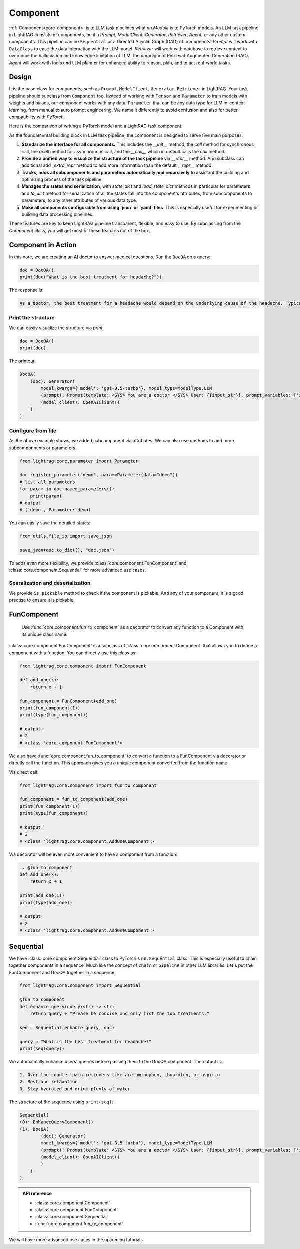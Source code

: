 Component
============

.. .. admonition:: Author
..    :class: highlight

..    `Li Yin <https://github.com/liyin2015>`_

.. What you will learn?

.. 1. What is ``Component`` and why is it designed this way?
.. 2. How to use ``Component`` along with helper classes like ``FunComponent`` and ``Sequential``?


:ref:`Component<core-component>` is to LLM task pipelines what `nn.Module` is to PyTorch models.
An LLM task pipeline in LightRAG consists of components, be it a `Prompt`, `ModelClient`, `Generator`, `Retriever`, `Agent`, or any other custom components.
This pipeline can be ``Sequential`` or a Directed Acyclic Graph (DAG) of components.
`Prompt` will work with ``DataClass`` to ease the data interaction with the LLM model.
`Retriever` will work with database to retrieve context to overcome the halluciation and knowledge limitation of LLM, the paradigm of Retrieval-Augmented Generation (RAG).
`Agent` will work with tools and LLM planner for enhanced ability to reason, plan, and to act real-world tasks.




Design
---------------------------------------

It is the base class for components, such as ``Prompt``, ``ModelClient``, ``Generator``, ``Retriever`` in LightRAG.
Your task pipeline should subclass from ``Component`` too. Instead of working with ``Tensor`` and ``Parameter`` to train models with weights and biases, our component works with any data, ``Parameter`` that can be any data type for LLM in-context learning, from manual to auto prompt engineering.
We name it differently to avoid confusion and also for better compatibility with `PyTorch`.



Here is the comparison of writing a PyTorch model and a LightRAG task component.

.. grid:: 2
    :gutter: 1

    .. grid-item-card::  PyTorch

        .. code-block:: python

            import torch.nn as nn
            import torch.nn.functional as F

            class Model(nn.Module):
                def __init__(self):
                    super().__init__()
                    self.conv1 = nn.Conv2d(1, 20, 5)
                    self.conv2 = nn.Conv2d(20, 20, 5)

                def forward(self, x):
                    x = F.relu(self.conv1(x))
                    return F.relu(self.conv2(x))

    .. grid-item-card::  LightRAG

        .. code-block:: python

            from lightrag.core import Component, Generator
            from lightrag.components.model_client import OpenAIClient


            template_doc = r"""<SYS> You are a doctor </SYS> User: {{input_str}}"""

            class DocQA(Component):
                def __init__(self):
                    super().__init__()
                    self.doc = Generator(
                        template=template_doc,
                        model_client=OpenAIClient(),
                        model_kwargs={"model": "gpt-3.5-turbo"},
                    )

                def call(self, query: str) -> str:
                    return self.doc(prompt_kwargs={"input_str": query}).data


As the foundamental building block in LLM task pipeline, the component is designed to serve five main purposes:

1. **Standarize the interface for all components.** This includes the `__init__` method, the `call` method for synchronous call, the `acall` method for asynchronous call, and the `__call__` which in default calls the `call` method.
2. **Provide a unified way to visualize the structure of the task pipeline** via `__repr__` method. And subclass can additional add `_extra_repr` method to add more information than the default `__repr__` method.
3. **Tracks, adds all subcomponents and parameters automatically and recursively** to assistant the building and optimizing process of the task pipeline.
4. **Manages the states and serialization**, with `state_dict` and `load_state_dict` methods in particular for parameters and `to_dict` method for serialization of all the states fall into the component's attributes, from subcomponents to parameters, to any other attributes of various data type.
5. **Make all components configurable from using `json` or `yaml` files**. This is especially useful for experimenting or building data processing pipelines.

These features are key to keep LightRAG pipeline transparent, flexible, and easy to use.
By subclassing from the `Component` class, you will get most of these features out of the box.


Component in Action
---------------------------------------

.. Transparency
.. ~~~~~~~~~~~~~~~~~~~~~~~~~~~~~~~

In this note, we are creating an AI doctor to answer medical questions.
Run the ``DocQA`` on a query:

.. code-block:: python

    doc = DocQA()
    print(doc("What is the best treatment for headache?"))

The response is:

.. code-block::

    As a doctor, the best treatment for a headache would depend on the underlying cause of the headache. Typically, over-the-counter pain relievers such as acetaminophen, ibuprofen, or aspirin can help to alleviate the pain. However, if the headache is severe or persistent, it is important to see a doctor for further evaluation and to determine the most appropriate treatment option. Other treatment options may include prescription medications, lifestyle modifications, stress management techniques, and relaxation techniques.

Print the structure
~~~~~~~~~~~~~~~~~~~~~

We can easily visualize the structure via `print`:

.. code-block:: python

    doc = DocQA()
    print(doc)

The printout:

.. code-block::


    DocQA(
        (doc): Generator(
            model_kwargs={'model': 'gpt-3.5-turbo'}, model_type=ModelType.LLM
            (prompt): Prompt(template: <SYS> You are a doctor </SYS> User: {{input_str}}, prompt_variables: ['input_str'])
            (model_client): OpenAIClient()
        )
    )


Configure from file
~~~~~~~~~~~~~~~~~~~~~



.. Flexibility
.. ~~~~~~~~~~~~~~~~~~~~~~~~~~~~~~~

As the above example shows, we added subcomponent via attributes.
We can also use methods to add more subcomponnents or parameters.

.. code-block:: python

    from lightrag.core.parameter import Parameter

    doc.register_parameter("demo", param=Parameter(data="demo"))
    # list all parameters
    for param in doc.named_parameters():
        print(param)
    # output
    # ('demo', Parameter: demo)

You can easily save the detailed states:

.. code-block:: python

    from utils.file_io import save_json

    save_json(doc.to_dict(), "doc.json")


To adds even more flexibility, we provide :class:`core.component.FunComponent` and :class:`core.component.Sequential` for more advanced use cases.


Searalization and deserialization
~~~~~~~~~~~~~~~~~~~~~~~~~~~~~~~~~~~~

We provide ``is_pickable`` method to check if the component is pickable.
And any of your component, it is a good practise to ensure it is pickable.

FunComponent
--------------
 Use :func:`core.component.fun_to_component` as a decorator to convert any function to a Component with its unique class name.

:class:`core.component.FunComponent` is a subclass of :class:`core.component.Component` that allows you to define a component with a function.
You can directly use this class as:

.. code-block:: python

    from lightrag.core.component import FunComponent

    def add_one(x):
        return x + 1

    fun_component = FunComponent(add_one)
    print(fun_component(1))
    print(type(fun_component))

    # output:
    # 2
    # <class 'core.component.FunComponent'>


We also have :func:`core.component.fun_to_component` to convert a function to a FunComponent via decorator or directly call the function.
This approach gives you a unique component converted from the function name.

Via direct call:

.. code-block:: python

    from lightrag.core.component import fun_to_component

    fun_component = fun_to_component(add_one)
    print(fun_component(1))
    print(type(fun_component))

    # output:
    # 2
    # <class 'lightrag.core.component.AddOneComponent'>


Via decorator will be even more convenient to have a component from a function:

.. code-block:: python

    .. @fun_to_component
    def add_one(x):
        return x + 1

    print(add_one(1))
    print(type(add_one))

    # output:
    # 2
    # <class 'lightrag.core.component.AddOneComponent'>

Sequential
--------------
We have :class:`core.component.Sequential` class to PyTorch's ``nn.Sequential`` class. This is especially useful to chain together components in a sequence.  Much like the concept of ``chain`` or ``pipeline`` in other LLM libraries.
Let's put the FunComponent and DocQA together in a sequence:

.. code-block:: python

    from lightrag.core.component import Sequential

    @fun_to_component
    def enhance_query(query:str) -> str:
        return query + "Please be concise and only list the top treatments."

    seq = Sequential(enhance_query, doc)

    query = "What is the best treatment for headache?"
    print(seq(query))

We automatically enhance users' queries before passing them to the DocQA component.
The output is:

.. code-block::

    1. Over-the-counter pain relievers like acetaminophen, ibuprofen, or aspirin
    2. Rest and relaxation
    3. Stay hydrated and drink plenty of water

The structure of the sequence using ``print(seq)``:

.. code-block::

    Sequential(
    (0): EnhanceQueryComponent()
    (1): DocQA(
            (doc): Generator(
            model_kwargs={'model': 'gpt-3.5-turbo'}, model_type=ModelType.LLM
            (prompt): Prompt(template: <SYS> You are a doctor </SYS> User: {{input_str}}, prompt_variables: ['input_str'])
            (model_client): OpenAIClient()
            )
        )
    )

.. admonition:: API reference
   :class: highlight

   - :class:`core.component.Component`
   - :class:`core.component.FunComponent`
   - :class:`core.component.Sequential`
   - :func:`core.component.fun_to_component`


We will have more advanced use cases in the upcoming tutorials.
